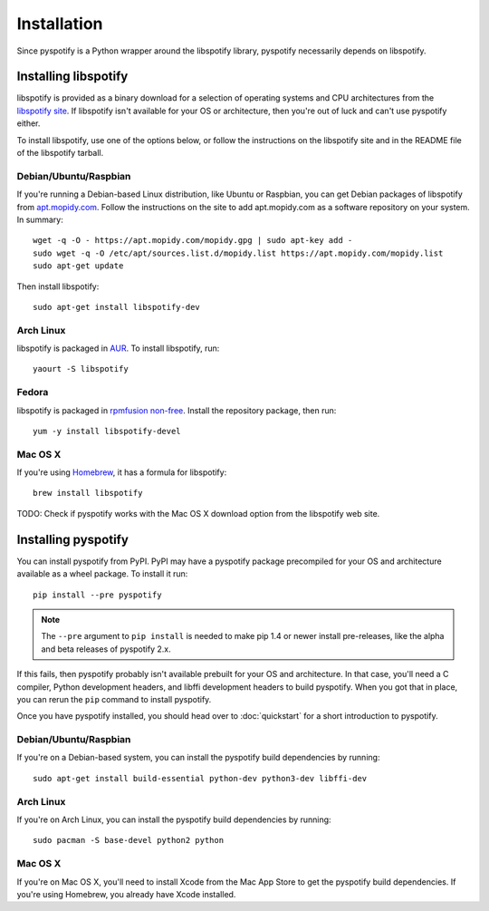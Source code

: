 ************
Installation
************

Since pyspotify is a Python wrapper around the libspotify library, pyspotify
necessarily depends on libspotify.


Installing libspotify
=====================

libspotify is provided as a binary download for a selection of operating
systems and CPU architectures from the `libspotify site
<https://developer.spotify.com/technologies/libspotify/>`__. If libspotify
isn't available for your OS or architecture, then you're out of luck and can't
use pyspotify either.

To install libspotify, use one of the options below, or follow the instructions
on the libspotify site and in the README file of the libspotify tarball.


Debian/Ubuntu/Raspbian
----------------------

If you're running a Debian-based Linux distribution, like Ubuntu or Raspbian,
you can get Debian packages of libspotify from `apt.mopidy.com
<https://apt.mopidy.com/>`__. Follow the instructions on the site to add
apt.mopidy.com as a software repository on your system. In summary::

    wget -q -O - https://apt.mopidy.com/mopidy.gpg | sudo apt-key add -
    sudo wget -q -O /etc/apt/sources.list.d/mopidy.list https://apt.mopidy.com/mopidy.list
    sudo apt-get update

Then install libspotify::

    sudo apt-get install libspotify-dev


Arch Linux
----------

libspotify is packaged in `AUR
<https://aur.archlinux.org/packages/libspotify/>`_. To install libspotify,
run::

    yaourt -S libspotify


Fedora
------

libspotify is packaged in `rpmfusion non-free <http://rpmfusion.org/>`_.
Install the repository package, then run::

    yum -y install libspotify-devel


Mac OS X
--------

If you're using `Homebrew <http://brew.sh/>`_, it has a formula for
libspotify::

    brew install libspotify

TODO: Check if pyspotify works with the Mac OS X download option from the
libspotify web site.


Installing pyspotify
====================

You can install pyspotify from PyPI. PyPI may have a pyspotify package
precompiled for your OS and architecture available as a wheel package. To
install it run::

    pip install --pre pyspotify

.. note::

    The ``--pre`` argument to ``pip install`` is needed to make pip 1.4 or
    newer install pre-releases, like the alpha and beta releases of pyspotify
    2.x.

If this fails, then pyspotify probably isn't available prebuilt for your OS and
architecture. In that case, you'll need a C compiler, Python development
headers, and libffi development headers to build pyspotify. When you got that
in place, you can rerun the ``pip`` command to install pyspotify.

Once you have pyspotify installed, you should head over to :doc:`quickstart`
for a short introduction to pyspotify.


Debian/Ubuntu/Raspbian
----------------------

If you're on a Debian-based system, you can install the pyspotify build
dependencies by running::

    sudo apt-get install build-essential python-dev python3-dev libffi-dev


Arch Linux
----------

If you're on Arch Linux, you can install the pyspotify build dependencies by
running::

    sudo pacman -S base-devel python2 python


Mac OS X
--------

If you're on Mac OS X, you'll need to install Xcode from the Mac App Store to
get the pyspotify build dependencies. If you're using Homebrew, you already
have Xcode installed.
